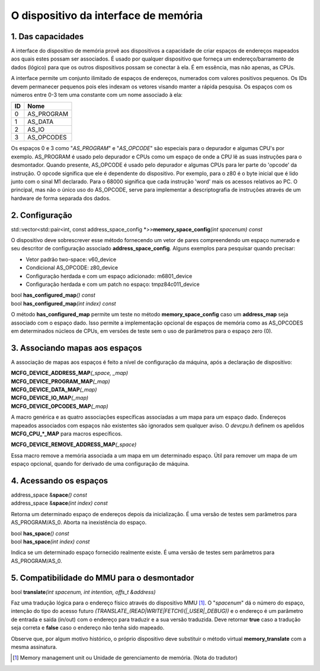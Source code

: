 
.. raw:: latex

	\clearpage

O dispositivo da interface de memória
=====================================

1. Das capacidades
------------------

A interface do dispositivo de memória provê aos dispositivos a
capacidade de criar espaços de endereços mapeados aos quais estes possam
ser associados. É usado por qualquer dispositivo que forneça um
endereço/barramento de dados (lógico) para que os outros dispositivos
possam se conectar à ela. É em essência, mas não apenas, as CPUs.

A interface permite um conjunto ilimitado de espaços de endereços,
numerados com valores positivos pequenos. Os IDs devem permanecer
pequenos pois eles indexam os vetores visando manter a rápida pesquisa.
Os espaços com os números entre 0-3 tem uma constante com um nome
associado à ela:

+----+---------------+
| ID | Nome          |
+====+===============+
| 0  | AS_PROGRAM    |
+----+---------------+
| 1  | AS_DATA       |
+----+---------------+
| 2  | AS_IO         |
+----+---------------+
| 3  | AS_OPCODES    |
+----+---------------+

Os espaços 0 e 3 como "*AS_PROGRAM*" e "*AS_OPCODE*" são especiais para
o depurador e algumas CPU's por exemplo. AS_PROGRAM é usado pelo
depurador e CPUs como um espaço de onde a CPU lê as suas instruções para
o desmontador. Quando presente, AS_OPCODE é usado pelo depurador e
algumas CPUs para ler parte do 'opcode' da instrução. O opcode significa
que ele é dependente do dispositivo. Por exemplo, para o z80 é o byte
inicial que é lido junto com o sinal M1 declarado.
Para o 68000 significa que cada instrução 'word' mais os acessos
relativos ao PC. O principal, mas não o único uso do AS_OPCODE, serve
para implementar a descriptografia de instruções através de um hardware
de forma separada dos dados.

2. Configuração
---------------

| std::vector<std::pair<int, const address_space_config \*>>\ **memory_space_config**\ *(int spacenum) const*

O dispositivo deve sobrescrever esse método fornecendo um vetor de pares
compreendendo um espaço numerado e seu descritor de configuração
associado **address_space_config**. Alguns exemplos para pesquisar
quando precisar:

* Vetor padrão two-space: v60_device
* Condicional AS_OPCODE: z80_device
* Configuração herdada e com um espaço adicionado: m6801_device
* Configuração herdada e com um patch no espaço: tmpz84c011_device


| bool **has_configured_map**\ *() const*
| bool **has_configured_map**\ *(int index) const*

O método **has_configured_map** permite um teste no método
**memory_space_config** caso um **address_map** seja associado com o
espaço dado. Isso permite a implementação opcional de espaços de memória
como as AS_OPCODES em determinados núcleos de CPUs, em versões de teste
sem o uso de parâmetros para o espaço zero (0).

3. Associando mapas aos espaços
-------------------------------

A associação de mapas aos espaços é feito a nível de configuração da
máquina, após a declaração de dispositivo:

| **MCFG_DEVICE_ADDRESS_MAP**\ *(_space, _map)*
| **MCFG_DEVICE_PROGRAM_MAP**\ *(_map)*
| **MCFG_DEVICE_DATA_MAP**\ *(_map)*
| **MCFG_DEVICE_IO_MAP**\ *(_map)*
| **MCFG_DEVICE_OPCODES_MAP**\ *(_map)*

A macro genérica e as quatro associações específicas associadas a um
mapa para um espaço dado. Endereços mapeados associados com espaços não
existentes são ignorados sem qualquer aviso. O *devcpu.h* definem os
apelidos **MCFG_CPU_*_MAP** para macros específicos.

| **MCFG_DEVICE_REMOVE_ADDRESS_MAP**\ *(_space)*

Essa macro remove a memória associada a um mapa em um determinado
espaço. Útil para remover um mapa de um espaço opcional, quando for
derivado de uma configuração de máquina.


4. Acessando os espaços
-----------------------

| address_space &\ **space**\ *() const*
| address_space &\ **space**\ *(int index) const*

Retorna um determinado espaço de endereços depois da inicialização.
É uma versão de testes sem parâmetros para AS_PROGRAM/AS_0.
Aborta na inexistência do espaço.

| bool **has_space**\ *() const*
| bool **has_space**\ *(int index) const*

Indica se um determinado espaço fornecido realmente existe. É uma versão
de testes sem parâmetros para AS_PROGRAM/AS_0.

.. raw:: latex

	\clearpage


5. Compatibilidade do MMU para o desmontador
--------------------------------------------

| bool **translate**\ *(int spacenum, int intention, offs_t &address)*

Faz uma tradução lógica para o endereço físico através do dispositivo
MMU [1]_. O "*spacenum*" dá o número do espaço, intenção do tipo do
acesso futuro *(TRANSLATE_(READ\|WRITE\|FETCH)(\|_USER\|_DEBUG))* e o
endereço é um parâmetro de entrada e saída (in/out) com o endereço para
traduzir e a sua versão traduzida. Deve retornar **true** caso a tradução
seja correta e **false** caso o endereço não tenha sido mapeado.

Observe que, por algum motivo histórico, o próprio dispositivo
deve substituir o método virtual **memory_translate** com a
mesma assinatura.

.. [1]	Memory management unit ou Unidade de gerenciamento de memória.
		(Nota do tradutor)

